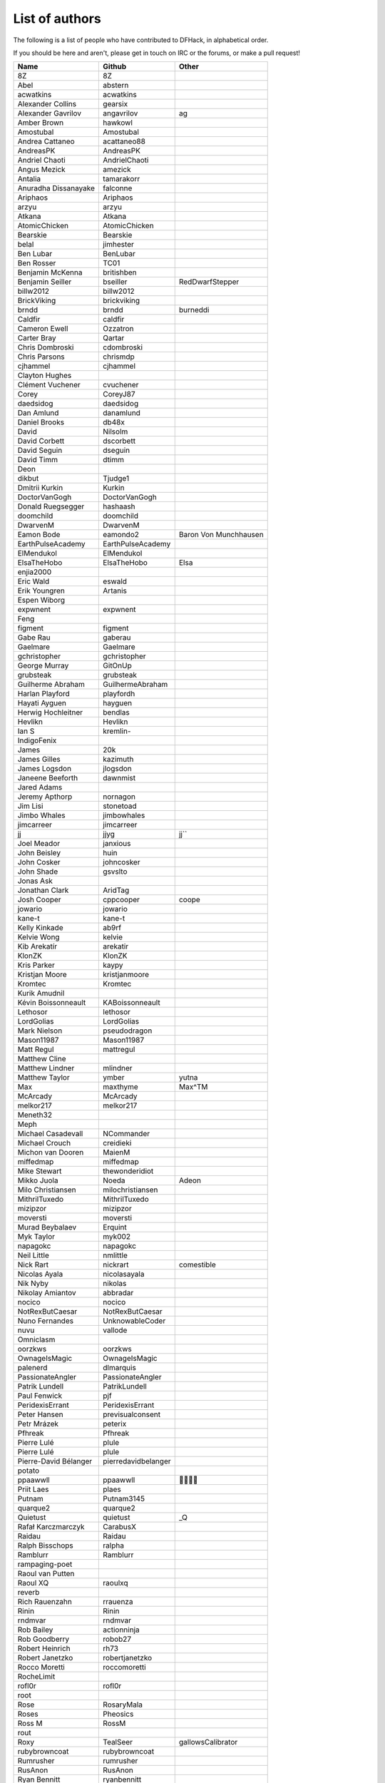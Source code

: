List of authors
===============
The following is a list of people who have contributed to DFHack, in
alphabetical order.

If you should be here and aren't, please get in touch on IRC or the forums,
or make a pull request!

======================= ======================= ===========================
Name                    Github                  Other
======================= ======================= ===========================
8Z                      8Z
Abel                    abstern
acwatkins               acwatkins
Alexander Collins       gearsix
Alexander Gavrilov      angavrilov              ag
Amber Brown             hawkowl
Amostubal               Amostubal
Andrea Cattaneo         acattaneo88
AndreasPK               AndreasPK
Andriel Chaoti          AndrielChaoti
Angus Mezick            amezick
Antalia                 tamarakorr
Anuradha Dissanayake    falconne
Ariphaos                Ariphaos
arzyu                   arzyu
Atkana                  Atkana
AtomicChicken           AtomicChicken
Bearskie                Bearskie
belal                   jimhester
Ben Lubar               BenLubar
Ben Rosser              TC01
Benjamin McKenna        britishben
Benjamin Seiller        bseiller                RedDwarfStepper
billw2012               billw2012
BrickViking             brickviking
brndd                   brndd                   burneddi
Caldfir                 caldfir
Cameron Ewell           Ozzatron
Carter Bray             Qartar
Chris Dombroski         cdombroski
Chris Parsons           chrismdp
cjhammel                cjhammel
Clayton Hughes
Clément Vuchener        cvuchener
Corey                   CoreyJ87
daedsidog               daedsidog
Dan Amlund              danamlund
Daniel Brooks           db48x
David                   Nilsolm
David Corbett           dscorbett
David Seguin            dseguin
David Timm              dtimm
Deon
dikbut                  Tjudge1
Dmitrii Kurkin          Kurkin
DoctorVanGogh           DoctorVanGogh
Donald Ruegsegger       hashaash
doomchild               doomchild
DwarvenM                DwarvenM
Eamon Bode              eamondo2                Baron Von Munchhausen
EarthPulseAcademy       EarthPulseAcademy
ElMendukol              ElMendukol
ElsaTheHobo             ElsaTheHobo             Elsa
enjia2000
Eric Wald               eswald
Erik Youngren           Artanis
Espen Wiborg
expwnent                expwnent
Feng
figment                 figment
Gabe Rau                gaberau
Gaelmare                Gaelmare
gchristopher            gchristopher
George Murray           GitOnUp
grubsteak               grubsteak
Guilherme Abraham       GuilhermeAbraham
Harlan Playford         playfordh
Hayati Ayguen           hayguen
Herwig Hochleitner      bendlas
Hevlikn                 Hevlikn
Ian S                   kremlin-
IndigoFenix
James                   20k
James Gilles            kazimuth
James Logsdon           jlogsdon
Janeene Beeforth        dawnmist
Jared Adams
Jeremy Apthorp          nornagon
Jim Lisi                stonetoad
Jimbo Whales            jimbowhales
jimcarreer              jimcarreer
jj                      jjyg                    jj\`\`
Joel Meador             janxious
John Beisley            huin
John Cosker             johncosker
John Shade              gsvslto
Jonas Ask
Jonathan Clark          AridTag
Josh Cooper             cppcooper               coope
jowario                 jowario
kane-t                  kane-t
Kelly Kinkade           ab9rf
Kelvie Wong             kelvie
Kib Arekatír            arekatir
KlonZK                  KlonZK
Kris Parker             kaypy
Kristjan Moore          kristjanmoore
Kromtec                 Kromtec
Kurik Amudnil
Kévin Boissonneault     KABoissonneault
Lethosor                lethosor
LordGolias              LordGolias
Mark Nielson            pseudodragon
Mason11987              Mason11987
Matt Regul              mattregul
Matthew Cline
Matthew Lindner         mlindner
Matthew Taylor          ymber                   yutna
Max                     maxthyme                Max^TM
McArcady                McArcady
melkor217               melkor217
Meneth32
Meph
Michael Casadevall      NCommander
Michael Crouch          creidieki
Michon van Dooren       MaienM
miffedmap               miffedmap
Mike Stewart            thewonderidiot
Mikko Juola             Noeda                   Adeon
Milo Christiansen       milochristiansen
MithrilTuxedo           MithrilTuxedo
mizipzor                mizipzor
moversti                moversti
Murad Beybalaev         Erquint
Myk Taylor              myk002
napagokc                napagokc
Neil Little             nmlittle
Nick Rart               nickrart                comestible
Nicolas Ayala           nicolasayala
Nik Nyby                nikolas
Nikolay Amiantov        abbradar
nocico                  nocico
NotRexButCaesar         NotRexButCaesar
Nuno Fernandes          UnknowableCoder
nuvu                    vallode
Omniclasm
oorzkws                 oorzkws
OwnageIsMagic           OwnageIsMagic
palenerd                dlmarquis
PassionateAngler        PassionateAngler
Patrik Lundell          PatrikLundell
Paul Fenwick            pjf
PeridexisErrant         PeridexisErrant
Peter Hansen            previsualconsent
Petr Mrázek             peterix
Pfhreak                 Pfhreak
Pierre Lulé             plule
Pierre Lulé             plule
Pierre-David Bélanger   pierredavidbelanger
potato
ppaawwll                ppaawwll                🐇🐇🐇🐇
Priit Laes              plaes
Putnam                  Putnam3145
quarque2                quarque2
Quietust                quietust                _Q
Rafał Karczmarczyk      CarabusX
Raidau                  Raidau
Ralph Bisschops         ralpha
Ramblurr                Ramblurr
rampaging-poet
Raoul van Putten
Raoul XQ                raoulxq
reverb
Rich Rauenzahn          rrauenza
Rinin                   Rinin
rndmvar                 rndmvar
Rob Bailey              actionninja
Rob Goodberry           robob27
Robert Heinrich         rh73
Robert Janetzko         robertjanetzko
Rocco Moretti           roccomoretti
RocheLimit
rofl0r                  rofl0r
root
Rose                    RosaryMala
Roses                   Pheosics
Ross M                  RossM
rout
Roxy                    TealSeer                gallowsCalibrator
rubybrowncoat           rubybrowncoat
Rumrusher               rumrusher
RusAnon                 RusAnon
Ryan Bennitt            ryanbennitt
Ryan Williams           Bumber64                Bumber
sami
scamtank                scamtank
Scott Ellis             StormCrow42
Sebastian Wolfertz      Enkrod
SeerSkye                SeerSkye
seishuuu                seishuuu
Seth Woodworth          sethwoodworth
Shim Panze              Shim-Panze
simon
Simon Jackson           sizeak
Simon Lees              simotek
stolencatkarma
Stoyan Gaydarov         sgayda2
Su                      Moth-Tolias
suokko                  suokko                  shrieker
sv-esk                  sv-esk
Tachytaenius            wolfboyft
Tacomagic
TaxiService             TaxiService
thefriendlyhacker       thefriendlyhacker
TheHologram             TheHologram
Theo Kalfas             teolandon
therahedwig             therahedwig
ThiagoLira              ThiagoLira
thurin                  thurin
Tim Siegel              softmoth
Tim Walberg             twalberg
Timothy Collett         danaris
Timur Kelman            TymurGubayev
Tom Jobbins             TheBloke
Tom Prince
Tommy R                 tommy
TotallyGatsby           TotallyGatsby
Travis Hoppe            thoppe                  orthographic-pedant
txtsd                   txtsd
U-glouglou\\simon
Valentin Ochs           Cat-Ion
Vitaly Pronkin          pronvit                 mifki
ViTuRaS                 ViTuRaS
Vjek                    vjek
Warmist                 warmist
Wes Malone              wesQ3
Will Rogers             wjrogers
WoosterUK               WoosterUK
XianMaeve               XianMaeve
ZechyW                  ZechyW
Zhentar                 Zhentar
zilpin                  zilpin
Zishi Wu                zishiwu123
======================= ======================= ===========================
